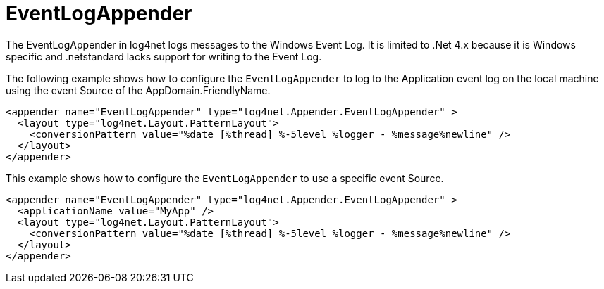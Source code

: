 ////
    Licensed to the Apache Software Foundation (ASF) under one or more
    contributor license agreements.  See the NOTICE file distributed with
    this work for additional information regarding copyright ownership.
    The ASF licenses this file to You under the Apache License, Version 2.0
    (the "License"); you may not use this file except in compliance with
    the License.  You may obtain a copy of the License at

         http://www.apache.org/licenses/LICENSE-2.0

    Unless required by applicable law or agreed to in writing, software
    distributed under the License is distributed on an "AS IS" BASIS,
    WITHOUT WARRANTIES OR CONDITIONS OF ANY KIND, either express or implied.
    See the License for the specific language governing permissions and
    limitations under the License.
////

[#eventlogappender]
= EventLogAppender

The EventLogAppender in log4net logs messages to the Windows Event Log.
It is limited to .Net 4.x because it is Windows specific and .netstandard lacks support for writing to the Event Log.

The following example shows how to configure the `EventLogAppender` to log to the Application event log on the local machine using the event Source of the AppDomain.FriendlyName.

[source,xml]
----
<appender name="EventLogAppender" type="log4net.Appender.EventLogAppender" >
  <layout type="log4net.Layout.PatternLayout">
    <conversionPattern value="%date [%thread] %-5level %logger - %message%newline" />
  </layout>
</appender>
----

This example shows how to configure the `EventLogAppender` to use a specific event Source.

[source,xml]
----
<appender name="EventLogAppender" type="log4net.Appender.EventLogAppender" >
  <applicationName value="MyApp" />
  <layout type="log4net.Layout.PatternLayout">
    <conversionPattern value="%date [%thread] %-5level %logger - %message%newline" />
  </layout>
</appender>
----